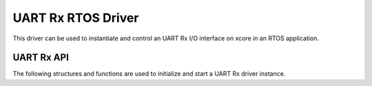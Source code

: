 
###################
UART Rx RTOS Driver
###################

This driver can be used to instantiate and control an UART Rx I/O interface on xcore in an RTOS application.

***********
UART Rx API
***********
The following structures and functions are used to initialize and start a UART Rx driver instance.

.. doxygengroup:: rtos_uart_rx_driver
   :content-only:
